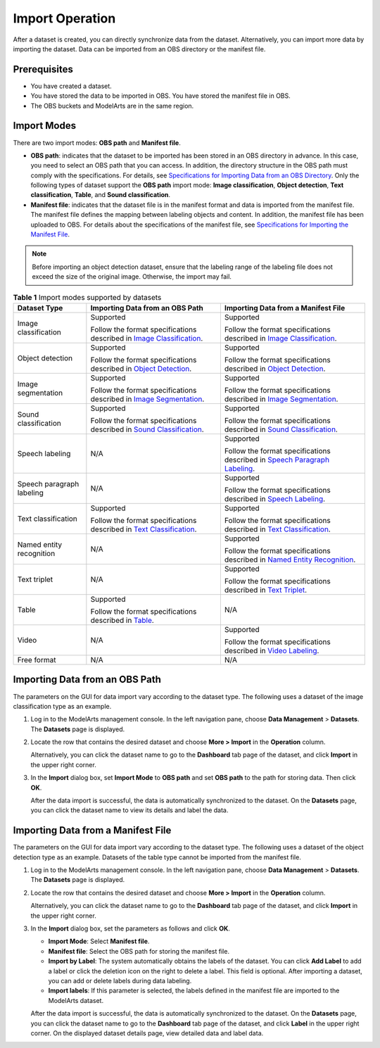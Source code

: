 Import Operation
================

After a dataset is created, you can directly synchronize data from the dataset. Alternatively, you can import more data by importing the dataset. Data can be imported from an OBS directory or the manifest file.

Prerequisites
-------------

-  You have created a dataset.
-  You have stored the data to be imported in OBS. You have stored the manifest file in OBS.
-  The OBS buckets and ModelArts are in the same region.

Import Modes
------------

There are two import modes: **OBS path** and **Manifest file**.

-  **OBS path**: indicates that the dataset to be imported has been stored in an OBS directory in advance. In this case, you need to select an OBS path that you can access. In addition, the directory structure in the OBS path must comply with the specifications. For details, see `Specifications for Importing Data from an OBS Directory <../../data_management/importing_data/specifications_for_importing_data_from_an_obs_directory.html>`__. Only the following types of dataset support the **OBS path** import mode: **Image classification**, **Object detection**, **Text classification**, **Table**, and **Sound classification**.
-  **Manifest file**: indicates that the dataset file is in the manifest format and data is imported from the manifest file. The manifest file defines the mapping between labeling objects and content. In addition, the manifest file has been uploaded to OBS. For details about the specifications of the manifest file, see `Specifications for Importing the Manifest File <../../data_management/importing_data/specifications_for_importing_the_manifest_file.html>`__.

.. note::

   Before importing an object detection dataset, ensure that the labeling range of the labeling file does not exceed the size of the original image. Otherwise, the import may fail.



.. _modelarts230006enustopic0171025430table11677122420123:

.. table:: **Table 1** Import modes supported by datasets

   +---------------------------+--------------------------------------------------------------------------------------------------------------------------------------------------------------------------------------------------+---------------------------------------------------------------------------------------------------------------------------------------------------------------------------------------------------+
   | Dataset Type              | Importing Data from an OBS Path                                                                                                                                                                  | Importing Data from a Manifest File                                                                                                                                                               |
   +===========================+==================================================================================================================================================================================================+===================================================================================================================================================================================================+
   | Image classification      | Supported                                                                                                                                                                                        | Supported                                                                                                                                                                                         |
   |                           |                                                                                                                                                                                                  |                                                                                                                                                                                                   |
   |                           | Follow the format specifications described in `Image Classification <../../data_management/importing_data/specifications_for_importing_data_from_an_obs_directory.html#image-classification>`__. | Follow the format specifications described in `Image Classification <../../data_management/importing_data/specifications_for_importing_the_manifest_file.html#image-classification>`__.           |
   +---------------------------+--------------------------------------------------------------------------------------------------------------------------------------------------------------------------------------------------+---------------------------------------------------------------------------------------------------------------------------------------------------------------------------------------------------+
   | Object detection          | Supported                                                                                                                                                                                        | Supported                                                                                                                                                                                         |
   |                           |                                                                                                                                                                                                  |                                                                                                                                                                                                   |
   |                           | Follow the format specifications described in `Object Detection <../../data_management/importing_data/specifications_for_importing_data_from_an_obs_directory.html#object-detection>`__.         | Follow the format specifications described in `Object Detection <../../data_management/importing_data/specifications_for_importing_the_manifest_file.html#object-detection>`__.                   |
   +---------------------------+--------------------------------------------------------------------------------------------------------------------------------------------------------------------------------------------------+---------------------------------------------------------------------------------------------------------------------------------------------------------------------------------------------------+
   | Image segmentation        | Supported                                                                                                                                                                                        | Supported                                                                                                                                                                                         |
   |                           |                                                                                                                                                                                                  |                                                                                                                                                                                                   |
   |                           | Follow the format specifications described in `Image Segmentation <../../data_management/importing_data/specifications_for_importing_data_from_an_obs_directory.html#image-segmentation>`__.     | Follow the format specifications described in `Image Segmentation <../../data_management/importing_data/specifications_for_importing_the_manifest_file.html#image-segmentation>`__.               |
   +---------------------------+--------------------------------------------------------------------------------------------------------------------------------------------------------------------------------------------------+---------------------------------------------------------------------------------------------------------------------------------------------------------------------------------------------------+
   | Sound classification      | Supported                                                                                                                                                                                        | Supported                                                                                                                                                                                         |
   |                           |                                                                                                                                                                                                  |                                                                                                                                                                                                   |
   |                           | Follow the format specifications described in `Sound Classification <../../data_management/importing_data/specifications_for_importing_data_from_an_obs_directory.html#sound-classification>`__. | Follow the format specifications described in `Sound Classification <../../data_management/importing_data/specifications_for_importing_the_manifest_file.html#sound-classification>`__.           |
   +---------------------------+--------------------------------------------------------------------------------------------------------------------------------------------------------------------------------------------------+---------------------------------------------------------------------------------------------------------------------------------------------------------------------------------------------------+
   | Speech labeling           | N/A                                                                                                                                                                                              | Supported                                                                                                                                                                                         |
   |                           |                                                                                                                                                                                                  |                                                                                                                                                                                                   |
   |                           |                                                                                                                                                                                                  | Follow the format specifications described in `Speech Paragraph Labeling <../../data_management/importing_data/specifications_for_importing_the_manifest_file.html#speech-paragraph-labeling>`__. |
   +---------------------------+--------------------------------------------------------------------------------------------------------------------------------------------------------------------------------------------------+---------------------------------------------------------------------------------------------------------------------------------------------------------------------------------------------------+
   | Speech paragraph labeling | N/A                                                                                                                                                                                              | Supported                                                                                                                                                                                         |
   |                           |                                                                                                                                                                                                  |                                                                                                                                                                                                   |
   |                           |                                                                                                                                                                                                  | Follow the format specifications described in `Speech Labeling <../../data_management/importing_data/specifications_for_importing_the_manifest_file.html#speech-labeling>`__.                     |
   +---------------------------+--------------------------------------------------------------------------------------------------------------------------------------------------------------------------------------------------+---------------------------------------------------------------------------------------------------------------------------------------------------------------------------------------------------+
   | Text classification       | Supported                                                                                                                                                                                        | Supported                                                                                                                                                                                         |
   |                           |                                                                                                                                                                                                  |                                                                                                                                                                                                   |
   |                           | Follow the format specifications described in `Text Classification <../../data_management/importing_data/specifications_for_importing_data_from_an_obs_directory.html#text-classification>`__.   | Follow the format specifications described in `Text Classification <../../data_management/importing_data/specifications_for_importing_the_manifest_file.html#text-classification>`__.             |
   +---------------------------+--------------------------------------------------------------------------------------------------------------------------------------------------------------------------------------------------+---------------------------------------------------------------------------------------------------------------------------------------------------------------------------------------------------+
   | Named entity recognition  | N/A                                                                                                                                                                                              | Supported                                                                                                                                                                                         |
   |                           |                                                                                                                                                                                                  |                                                                                                                                                                                                   |
   |                           |                                                                                                                                                                                                  | Follow the format specifications described in `Named Entity Recognition <../../data_management/importing_data/specifications_for_importing_the_manifest_file.html#named-entity-recognition>`__.   |
   +---------------------------+--------------------------------------------------------------------------------------------------------------------------------------------------------------------------------------------------+---------------------------------------------------------------------------------------------------------------------------------------------------------------------------------------------------+
   | Text triplet              | N/A                                                                                                                                                                                              | Supported                                                                                                                                                                                         |
   |                           |                                                                                                                                                                                                  |                                                                                                                                                                                                   |
   |                           |                                                                                                                                                                                                  | Follow the format specifications described in `Text Triplet <../../data_management/importing_data/specifications_for_importing_the_manifest_file.html#text-triplet>`__.                           |
   +---------------------------+--------------------------------------------------------------------------------------------------------------------------------------------------------------------------------------------------+---------------------------------------------------------------------------------------------------------------------------------------------------------------------------------------------------+
   | Table                     | Supported                                                                                                                                                                                        | N/A                                                                                                                                                                                               |
   |                           |                                                                                                                                                                                                  |                                                                                                                                                                                                   |
   |                           | Follow the format specifications described in `Table <../../data_management/importing_data/specifications_for_importing_data_from_an_obs_directory.html#table>`__.                               |                                                                                                                                                                                                   |
   +---------------------------+--------------------------------------------------------------------------------------------------------------------------------------------------------------------------------------------------+---------------------------------------------------------------------------------------------------------------------------------------------------------------------------------------------------+
   | Video                     | N/A                                                                                                                                                                                              | Supported                                                                                                                                                                                         |
   |                           |                                                                                                                                                                                                  |                                                                                                                                                                                                   |
   |                           |                                                                                                                                                                                                  | Follow the format specifications described in `Video Labeling <../../data_management/importing_data/specifications_for_importing_the_manifest_file.html#video-labeling>`__.                       |
   +---------------------------+--------------------------------------------------------------------------------------------------------------------------------------------------------------------------------------------------+---------------------------------------------------------------------------------------------------------------------------------------------------------------------------------------------------+
   | Free format               | N/A                                                                                                                                                                                              | N/A                                                                                                                                                                                               |
   +---------------------------+--------------------------------------------------------------------------------------------------------------------------------------------------------------------------------------------------+---------------------------------------------------------------------------------------------------------------------------------------------------------------------------------------------------+

Importing Data from an OBS Path
-------------------------------

The parameters on the GUI for data import vary according to the dataset type. The following uses a dataset of the image classification type as an example.

#. Log in to the ModelArts management console. In the left navigation pane, choose **Data Management** > **Datasets**. The **Datasets** page is displayed.

#. Locate the row that contains the desired dataset and choose **More > Import** in the **Operation** column.

   Alternatively, you can click the dataset name to go to the **Dashboard** tab page of the dataset, and click **Import** in the upper right corner.

#. In the **Import** dialog box, set **Import Mode** to **OBS path** and set **OBS path** to the path for storing data. Then click **OK**.

   After the data import is successful, the data is automatically synchronized to the dataset. On the **Datasets** page, you can click the dataset name to view its details and label the data.

Importing Data from a Manifest File
-----------------------------------

The parameters on the GUI for data import vary according to the dataset type. The following uses a dataset of the object detection type as an example. Datasets of the table type cannot be imported from the manifest file.

#. Log in to the ModelArts management console. In the left navigation pane, choose **Data Management** > **Datasets**. The **Datasets** page is displayed.

#. Locate the row that contains the desired dataset and choose **More > Import** in the **Operation** column.

   Alternatively, you can click the dataset name to go to the **Dashboard** tab page of the dataset, and click **Import** in the upper right corner.

#. In the **Import** dialog box, set the parameters as follows and click **OK**.

   -  **Import Mode**: Select **Manifest file**.
   -  **Manifest file**: Select the OBS path for storing the manifest file.
   -  **Import by Label**: The system automatically obtains the labels of the dataset. You can click **Add Label** to add a label or click the deletion icon on the right to delete a label. This field is optional. After importing a dataset, you can add or delete labels during data labeling.
   -  **Import labels**: If this parameter is selected, the labels defined in the manifest file are imported to the ModelArts dataset.

   After the data import is successful, the data is automatically synchronized to the dataset. On the **Datasets** page, you can click the dataset name to go to the **Dashboard** tab page of the dataset, and click **Label** in the upper right corner. On the displayed dataset details page, view detailed data and label data.


